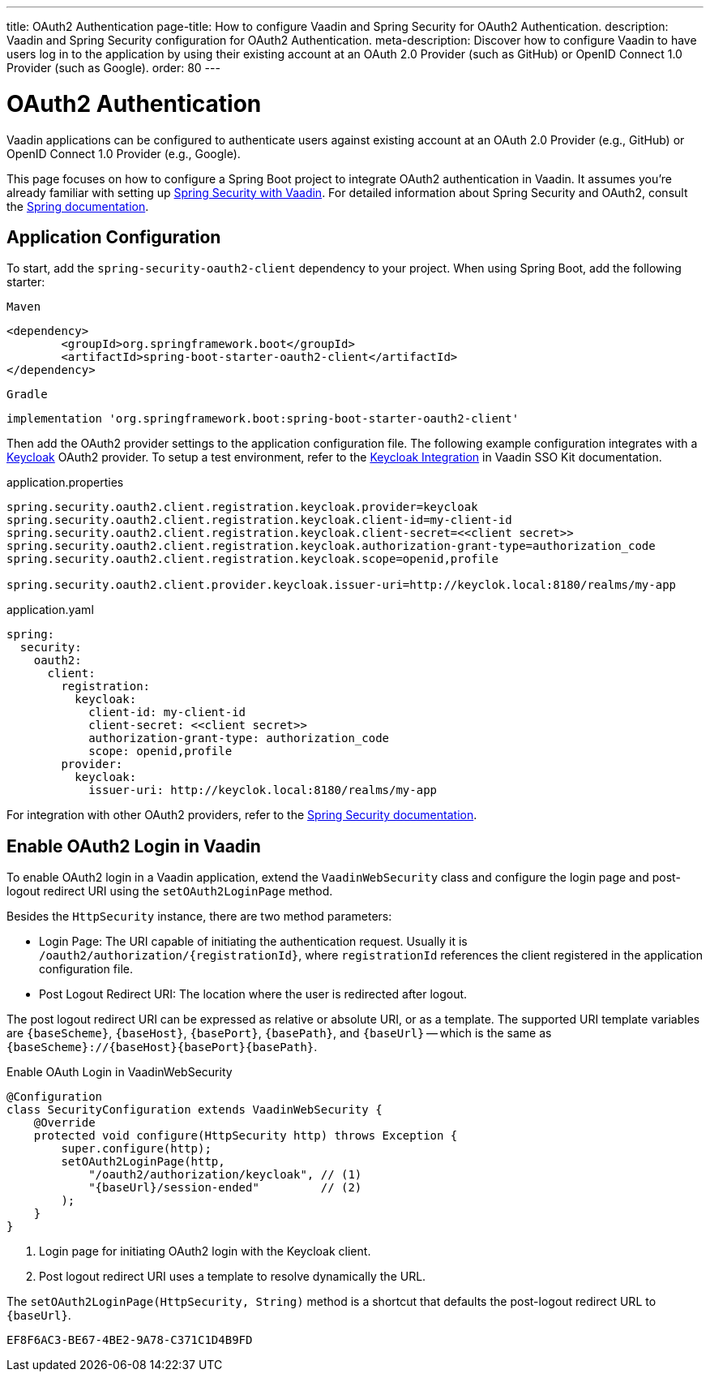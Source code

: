 ---
title: OAuth2 Authentication
page-title: How to configure Vaadin and Spring Security for OAuth2 Authentication.
description: Vaadin and Spring Security configuration for OAuth2 Authentication.
meta-description: Discover how to configure Vaadin to have users log in to the application by using their existing account at an OAuth 2.0 Provider (such as GitHub) or OpenID Connect 1.0 Provider (such as Google).
order: 80
---


= OAuth2 Authentication

Vaadin applications can be configured to authenticate users against existing account at an OAuth 2.0 Provider (e.g., GitHub) or OpenID Connect 1.0 Provider (e.g., Google).

This page focuses on how to configure a Spring Boot project to integrate OAuth2 authentication in Vaadin. It assumes you're already familiar with setting up <<{articles}/flow/security/enabling-security#,Spring Security with Vaadin>>. For detailed information about Spring Security and OAuth2, consult the https://docs.spring.io/spring-security/reference/servlet/oauth2/index.html[Spring documentation].


== Application Configuration

To start, add the `spring-security-oauth2-client` dependency to your project. When using Spring Boot, add the following starter:

[.example]
--

.`Maven`
[source,xml]
----
<dependency>
	<groupId>org.springframework.boot</groupId>
	<artifactId>spring-boot-starter-oauth2-client</artifactId>
</dependency>
----

.`Gradle`
[source,groovy]
----
implementation 'org.springframework.boot:spring-boot-starter-oauth2-client'
----

--

Then add the OAuth2 provider settings to the application configuration file. The following example configuration integrates with a https://www.keycloak.org/[Keycloak] OAuth2 provider. To setup a test environment, refer to the <<{articles}/tools/sso/integrations/keycloak#, Keycloak Integration>> in Vaadin SSO Kit documentation. 

[.example]
--

.application.properties
[source,java]
----
spring.security.oauth2.client.registration.keycloak.provider=keycloak
spring.security.oauth2.client.registration.keycloak.client-id=my-client-id
spring.security.oauth2.client.registration.keycloak.client-secret=<<client secret>>
spring.security.oauth2.client.registration.keycloak.authorization-grant-type=authorization_code
spring.security.oauth2.client.registration.keycloak.scope=openid,profile

spring.security.oauth2.client.provider.keycloak.issuer-uri=http://keyclok.local:8180/realms/my-app
----

.application.yaml
[source,yaml]
----
spring:
  security:
    oauth2:
      client:
        registration:
          keycloak:
            client-id: my-client-id
            client-secret: <<client secret>>
            authorization-grant-type: authorization_code
            scope: openid,profile
        provider:
          keycloak:
            issuer-uri: http://keyclok.local:8180/realms/my-app
----

--

For integration with other OAuth2 providers, refer to the https://docs.spring.io/spring-security/reference/servlet/oauth2/login/core.html#oauth2login-common-oauth2-provider[Spring Security documentation].


== Enable OAuth2 Login in Vaadin

To enable OAuth2 login in a Vaadin application, extend the [classname]`VaadinWebSecurity` class and configure the login page and post-logout redirect URI using the [methodname]`setOAuth2LoginPage` method.

Besides the [classname]`HttpSecurity` instance, there are two method parameters:

- Login Page: The URI capable of initiating the authentication request. Usually it is `/oauth2/authorization/{registrationId}`, where `registrationId` references the client registered in the application configuration file.
- Post Logout Redirect URI: The location where the user is redirected after logout.

The post logout redirect URI can be expressed as relative or absolute URI, or as a template. The supported URI template variables are `{baseScheme}`, `{baseHost}`, `{basePort}`, `{basePath}`, and `{baseUrl}` -- which is the same as `{baseScheme}://{baseHost}{basePort}{basePath}`.

[.example]
.Enable OAuth Login in VaadinWebSecurity
[source,java]
----
@Configuration
class SecurityConfiguration extends VaadinWebSecurity {
    @Override
    protected void configure(HttpSecurity http) throws Exception {
        super.configure(http);
        setOAuth2LoginPage(http, 
            "/oauth2/authorization/keycloak", // (1)
            "{baseUrl}/session-ended"         // (2)
        );
    }
}
----
<1> Login page for initiating OAuth2 login with the Keycloak client.
<2> Post logout redirect URI uses a template to resolve dynamically the URL.

The [methodname]`setOAuth2LoginPage(HttpSecurity, String)` method is a shortcut that defaults the post-logout redirect URL to `{baseUrl}`.


[discussion-id]`EF8F6AC3-BE67-4BE2-9A78-C371C1D4B9FD`
